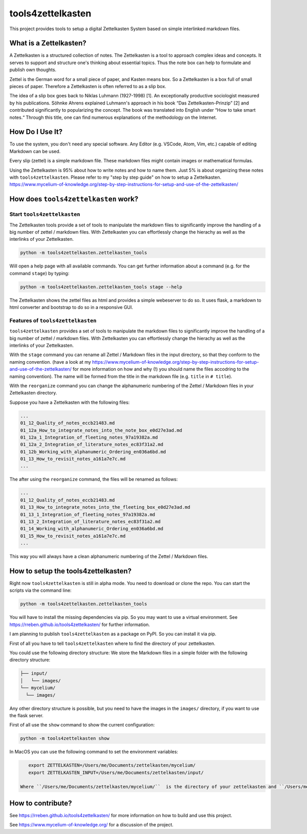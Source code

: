 ==================
tools4zettelkasten
==================

This project provides tools to setup a digital Zettelkasten System based on simple interlinked markdown files. 

What is a Zettelkasten?
=======================
A Zettelkasten is a structured collection of notes. The Zettelkasten is a tool to approach complex ideas and concepts. It serves to support and structure one's thinking about essential topics. Thus the note box can help to formulate and publish own thoughts.

Zettel is the German word for a small piece of paper, and Kasten means box. So a Zettelkasten is a box full of small pieces of paper. Therefore a Zettelkasten is often referred to as a slip box.

The idea of a slip box goes back to Niklas Luhmann (1927-1998) [1]. An exceptionally productive sociologist measured by his publications. Söhnke Ahrens explained Luhmann's approach in his book “Das Zettelkasten-Prinzip” [2] and contributed significantly to popularizing the concept. The book was translated into English under “How to take smart notes.“ Through this title, one can find numerous explanations of the methodology on the Internet.

How Do I Use It?
================
To use the system, you don't need any special software. Any Editor (e.g. VSCode, Atom, Vim, etc.) capable of editing Markdown can be used.

Every slip (zettel)  is a simple markdown file. These markdown files might contain images or mathematical formulas.

Using the Zettelkasten is 95% about how to write notes and how to name them. Just 5% is about organizing these notes with ``tools4zettelkasten``. Please refer to my "step by step guide" on how to setup a Zettelkasten. https://www.mycelium-of-knowledge.org/step-by-step-instructions-for-setup-and-use-of-the-zettelkasten/


How does ``tools4zettelkasten`` work?
=====================================

Start ``tools4zettelkasten``
----------------------------
The Zettelkasten tools provide a set of tools to manipulate the markdown files to significantly improve the handling of a big number of zettel / markdown files. With Zettelkasten you can effortlessly change the hierachy as well as the interlinks of your Zettelkasten.

.. code-block:: sh
    
    python -m tools4zettelkasten.zettelkasten_tools

Will open a help page with all available commands. You can get further information about a command (e.g. for the command ``stage``) by typing:

.. code-block:: sh

    python -m tools4zettelkasten.zettelkasten_tools stage --help

The Zettelkasten shows the zettel files as html and provides a simple webeserver to do so. It uses flask, a markdown to html converter and bootstrap to do so in a responsive GUI.

Features of ``tools4zettelkasten``
----------------------------------

``tools4zettelkasten`` provides a set of tools to manipulate the markdown files to significantly improve the handling of a big number of zettel / markdown files. With Zettelkasten you can effortlessly change the hierachy as well as the interlinks of your Zettelkasten.

With the ``stage`` command you can rename all Zettel / Markdown files in the input directory, so that they conform to the naming convention. (have a look at my https://www.mycelium-of-knowledge.org/step-by-step-instructions-for-setup-and-use-of-the-zettelkasten/ for more information on how and why (!) you should name the files accodring to the naming convention). The name will be formed from the title in the markdown file (e.g. ``title`` in ``# title``).

With the ``reorganize`` command you can change the alphanumeric numbering of the Zettel / Markdown files in your Zettelkasten directory.

Suppose you have a Zettelkasten with the following files:

.. code-block:: sh

    ...
    01_12_Quality_of_notes_eccb21483.md
    01_12a_How_to_integrate_notes_into_the_note_box_e0d27e3ad.md
    01_12a_1_Integration_of_fleeting_notes_97a19382a.md
    01_12a_2_Integration_of_literature_notes_ec83f31a2.md
    01_12b_Working_with_alphanumeric_Ordering_en036a6bd.md
    01_13_How_to_revisit_notes_a161a7e7c.md
    ...

The after using the ``reorganize`` command, the files will be renamed as follows:

.. code-block:: sh

    ...
    01_12_Quality_of_notes_eccb21483.md
    01_13_How_to_integrate_notes_into_the_fleeting_box_e0d27e3ad.md
    01_13_1_Integration_of_fleeting_notes_97a19382a.md
    01_13_2_Integration_of_literature_notes_ec83f31a2.md
    01_14_Working_with_alphanumeric_Ordering_en036a6bd.md
    01_15_How_to_revisit_notes_a161a7e7c.md
    ...

This way you will always have a clean alphanumeric numbering of the Zettel / Markdown files.


How to setup the tools4zettelkasten?
====================================

Right now ``tools4zettelkasten`` is still in alpha mode. You need to download or clone the repo. You can start the scripts via the command line:

.. code-block:: sh

    python -m tools4zettelkasten.zettelkasten_tools

You will have to install the missing dependencies via pip. So you may want to use a virtual environment. See https://rreben.github.io/tools4zettelkasten/ for further information.

I am planning to publish ``tools4zettelkasten`` as a package on PyPI. So you can install it via pip.

First of all you have to tell ``tools4zettelkasten`` where to find the directory of your zettelkasten.

You could use the following directory structure:
We store the Markdown files in a simple folder with the following directory structure:

.. code-block:: sh

    ├── input/
    │   └── images/
    └── mycelium/
      └── images/

Any other directory structure is possible, but you need to have the images in the ``images/`` directory, if you want to use the flask server.

First of all use the ``show`` command to show the current configuration:

.. code-block:: sh

    python -m tools4zettelkasten show

In MacOS you can use the following command to set the environment variables:

.. code-block:: sh

    export ZETTELKASTEN=/Users/me/Documents/zettelkasten/mycelium/
    export ZETTELKASTEN_INPUT=/Users/me/Documents/zettelkasten/input/
 
 Where ``/Users/me/Documents/zettelkasten/mycelium/``  is the directory of your zettelkasten and ``/Users/me/Documents/zettelkasten/input/`` is the directory of your input folder.

How to contribute?
==================

See https://rreben.github.io/tools4zettelkasten/ for more information on how to build and use this project.

See https://www.mycelium-of-knowledge.org/ for a discussion of the project.
